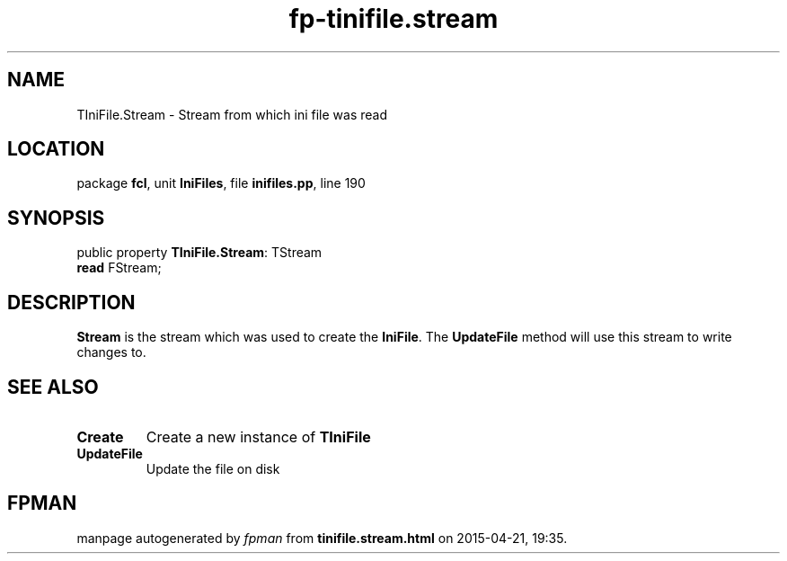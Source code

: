 .\" file autogenerated by fpman
.TH "fp-tinifile.stream" 3 "2014-03-14" "fpman" "Free Pascal Programmer's Manual"
.SH NAME
TIniFile.Stream - Stream from which ini file was read
.SH LOCATION
package \fBfcl\fR, unit \fBIniFiles\fR, file \fBinifiles.pp\fR, line 190
.SH SYNOPSIS
public property \fBTIniFile.Stream\fR: TStream
  \fBread\fR FStream;
.SH DESCRIPTION
\fBStream\fR is the stream which was used to create the \fBIniFile\fR. The \fBUpdateFile\fR method will use this stream to write changes to.


.SH SEE ALSO
.TP
.B Create
Create a new instance of \fBTIniFile\fR 
.TP
.B UpdateFile
Update the file on disk

.SH FPMAN
manpage autogenerated by \fIfpman\fR from \fBtinifile.stream.html\fR on 2015-04-21, 19:35.

